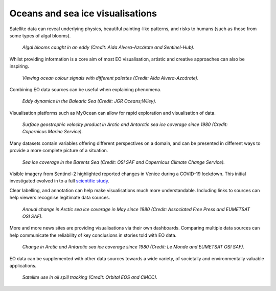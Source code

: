 .. _oceans-sea-ice:

Oceans and sea ice visualisations
---------------------------------

Satellite data can reveal underlying physics, beautiful painting-like patterns, and risks to humans (such as those from some types of algal blooms).

.. figure:: ../../../img/Eddies1.png
   :target: https://apps.sentinel-hub.com/eo-browser/
   :width: 100%
   :alt: Algal blooms caught in an eddy

   *Algal blooms caught in an eddy (Credit: Aida Alvera-Azcárate and Sentinel-Hub).*


Whilst providing information is a core aim of most EO visualisation, artistic and creative approaches can also be inspiring.

.. figure:: ../../../img/Eddies2.png
   :target: https://apps.sentinel-hub.com/eo-browser/
   :width: 100%
   :alt: Viewing ocean colour signals with different palettes

   *Viewing ocean colour signals with different palettes (Credit: Aida Alvera-Azcárate).*

Combining EO data sources can be useful when explaining phenomena.

.. figure:: ../../../img/Eddies3.png
   :target: https://agupubs.onlinelibrary.wiley.com/doi/full/10.1029/2021JC017589#
   :width: 100%
   :alt: Eddy dynamics in the Balearic Sea

   *Eddy dynamics in the Balearic Sea (Credit: JGR Oceans;Wiley).*


Visualisation platforms such as MyOcean can allow for rapid exploration and visualisation of data.

.. figure:: ../../../img/Surf_geo.png
   :target: https://data.marine.copernicus.eu/viewer/expert?view=viewer&crs=epsg%3A4326&t=1691755200000&z=0&center=-25.087923759109074%2C24.05597819633855&zoom=10.69622142850287&layers=W3siaWQiOiJjMSIsIm9wYWNpdHkiOjEsImxheWVySWQiOiJTRUFMRVZFTF9HTE9fUEhZX0w0X05SVF9PQlNFUlZBVElPTlNfMDA4XzA0Ni9kYXRhc2V0LWR1YWNzLW5ydC1nbG9iYWwtbWVyZ2VkLWFsbHNhdC1waHktbDRfMjAyMTEyL3N1cmZhY2VfZ2Vvc3Ryb3BoaWNfc2VhX3dhdGVyX3ZlbG9jaXR5IiwiekluZGV4IjoxMDAsImxvZ1NjYWxlIjpmYWxzZSwiY29sb3JtYXBJZCI6ImRlbnNlIn1d&basemap=dark
   :width: 100%
   :alt: CMEMS surface geostrophic velocity

   *Surface geostrophic velocity product in Arctic and Antarctic sea ice coverage since 1980 (Credit: Copernicus Marine Service).*

Many datasets contain variables offering different perspectives on a domain, and can be presented in different ways to provide a more complete picture of a situation.

.. figure:: ../../../img/Barent_sea_ice.png
   :target: https://climate.copernicus.eu/esotc/2022/ocean
   :width: 100%
   :alt: OSI SAF and C3S Barent sea ice coverage

   *Sea ice coverage in the Barents Sea (Credit: OSI SAF and Copernicus Climate Change Service).*

Visible imagery from Sentinel-2 highlighted reported changes in Venice during a COVID-19 lockdown. This initial investigated evolved in to a full `scientific study <https://www.sciencedirect.com/science/article/pii/S0048969720331326?via%3Dihub>`_. 

.. raw:: html

    <embed>
      <blockquote class="twitter-tweet"><p lang="en" dir="ltr">According to <a href="https://twitter.com/hashtag/Venice?src=hash&amp;ref_src=twsrc%5Etfw">#Venice</a>&#39;s 🇮🇹 citizens, waters have cleared following the <a href="https://twitter.com/hashtag/COVID19?src=hash&amp;ref_src=twsrc%5Etfw">#COVID19</a> lock-down. But what can we see from <a href="https://twitter.com/hashtag/Sentinel2?src=hash&amp;ref_src=twsrc%5Etfw">#Sentinel2</a> 🛰️🇪🇺?<br><br>A notable difference in boat traffic between 8 February &amp; 19 March, as well as seemingly less turbid/agitated waters. What do you think?<a href="https://twitter.com/hashtag/EUSpace?src=hash&amp;ref_src=twsrc%5Etfw">#EUSpace</a> <a href="https://t.co/HnqmjOdDCN">pic.twitter.com/HnqmjOdDCN</a></p>&mdash; Copernicus EU (@CopernicusEU) <a href="https://twitter.com/CopernicusEU/status/1242393973559304193?ref_src=twsrc%5Etfw">March 24, 2020</a></blockquote> <script async src="https://platform.twitter.com/widgets.js" charset="utf-8"></script>
    </embed>

Clear labelling, and annotation can help make visualisations much more understandable. Including links to sources can help viewers recognise legitimate data sources.

.. figure:: https://factcheck.afp.com/sites/default/files/styles/list_xl/public/medias/factchecking/g2/2022-05/eeca136988861b80b92492200de4e567.jpeg
   :target: https://factcheck.afp.com/doc.afp.com.32AB8TN
   :width: 100%
   :alt: OSI SAF Arctic ice coverage time series

   *Annual change in Arctic sea ice coverage in May since 1980 (Credit: Associated Free Press and EUMETSAT OSI SAF).*

More and more news sites are providing visualisations via their own dashboards. Comparing multiple data sources can help communicate the reliability of key conclusions in stories told with EO data.

.. figure:: ../../../img/Le_Monde_sea_ice.png
   :target: https://www.lemonde.fr/les-decodeurs/article/2023/04/28/neuf-indicateurs-pour-mesurer-l-urgence-climatique_6148399_4355771.html
   :width: 100%
   :alt: OSI SAF Arctic and Antarctic ice coverage time series

   *Change in Arctic and Antarctic sea ice coverage since 1980 (Credit: Le Monde and EUMETSAT OSI SAF).*

EO data can be supplemented with other data sources towards a wide variety, of societally and environmentally valuable applications.

.. figure:: ../../../img/orbitaleos.png
   :target: https://www.orbitaleos.com
   :width: 100%
   :alt: Satellite-based oil spill tracking

   *Satellite use in oil spill tracking (Credit: Orbital EOS and CMCC).*

